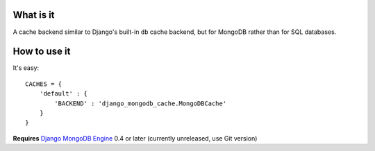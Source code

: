 What is it
==========

A cache backend similar to Django's built-in ``db`` cache backend,
but for MongoDB rather than for SQL databases.

How to use it
=============
It's easy::

    CACHES = {
        'default' : {
            'BACKEND' : 'django_mongodb_cache.MongoDBCache'
        }
    }

**Requires** `Django MongoDB Engine`_ 0.4 or later (currently unreleased, use Git version)

.. _Django MongoDB Engine: https://github.com/django-mongodb-engine/mongodb-engine
